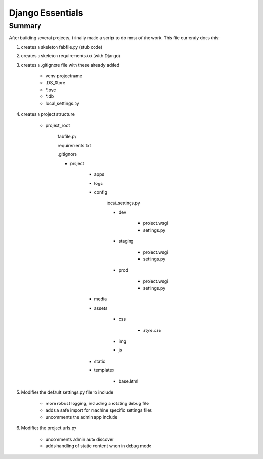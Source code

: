 Django Essentials
================================================


Summary
------------------------

After building several projects, I finally made a script to do most of the work. This file currently does this:

1. creates a skeleton fabfile.py (stub code)

2. creates a skeleton requirements.txt (with Django)

3. creates a .gitignore file with these already added
	
	- venv-projectname
	- .DS_Store
	- *.pyc
	- *.db
	- local_settings.py
	
4. creates a project structure:
	
	- project_root
		
		fabfile.py
		
		requirements.txt
		
		.gitignore
		
		- project
			
			- apps
			- logs
			- config
			
				local_settings.py
				
				- dev
					
					- project.wsgi
					- settings.py
				
				- staging
					
					- project.wsgi
					- settings.py

				- prod 
				
					- project.wsgi
					- settings.py
				
			- media
			- assets
			
				- css
					
					- style.css
					
				- img
				- js
				
			- static
			- templates
				
				- base.html

5. Modifies the default settings.py file to include

	* more robust logging, including a rotating debug file
	* adds a safe import for machine specific settings files
	* uncomments the admin app include
	
6. Modifies the project urls.py

	* uncomments admin auto discover
	* adds handling of static content when in debug mode